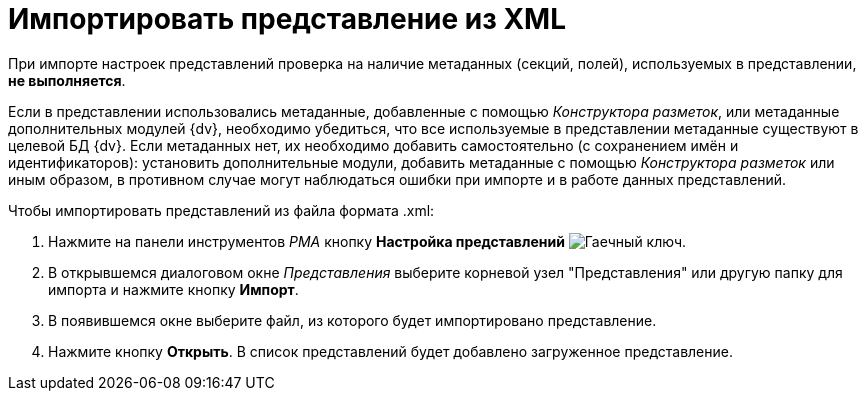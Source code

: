 = Импортировать представление из XML

При импорте настроек представлений проверка на наличие метаданных (секций, полей), используемых в представлении, *не выполняется*.

Если в представлении использовались метаданные, добавленные с помощью _Конструктора разметок_, или метаданные дополнительных модулей {dv}, необходимо убедиться, что все используемые в представлении метаданные существуют в целевой БД {dv}. Если метаданных нет, их необходимо добавить самостоятельно (с сохранением имён и идентификаторов): установить дополнительные модули, добавить метаданные с помощью _Конструктора разметок_ или иным образом, в противном случае могут наблюдаться ошибки при импорте и в работе данных представлений.

.Чтобы импортировать представлений из файла формата .xml:
. Нажмите на панели инструментов _РМА_ кнопку *Настройка представлений* image:buttons/Creating_View.png[Гаечный ключ].
. В открывшемся диалоговом окне _Представления_ выберите корневой узел "Представления" или другую папку для импорта и нажмите кнопку *Импорт*.
. В появившемся окне выберите файл, из которого будет импортировано представление.
. Нажмите кнопку *Открыть*. В список представлений будет добавлено загруженное представление.
